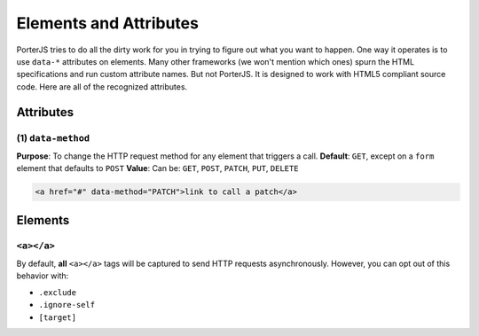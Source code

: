 Elements and Attributes
=======================

PorterJS tries to do all the dirty work for you in trying to figure out what you want to happen. One way it operates is to use ``data-*`` attributes on elements. Many other frameworks (we won't mention which ones) spurn the HTML specifications and run custom attribute names. But not PorterJS. It is designed to work with HTML5 compliant source code. Here are all of the recognized attributes.

Attributes
----------

(1) ``data-method`` 
+++++++++++++++

**Purpose**: To change the HTTP request method for any element that triggers a call.
**Default**: ``GET``, except on a ``form`` element that defaults to ``POST``
**Value**: Can be: ``GET``, ``POST``, ``PATCH``, ``PUT``, ``DELETE``

.. code-block:: html

    <a href="#" data-method="PATCH">link to call a patch</a>
    

Elements
--------

``<a></a>``
+++++++++++

By default, **all** ``<a></a>`` tags will be captured to send HTTP requests asynchronously. However, you can opt out of this behavior with:

* ``.exclude``
* ``.ignore-self``
* ``[target]``